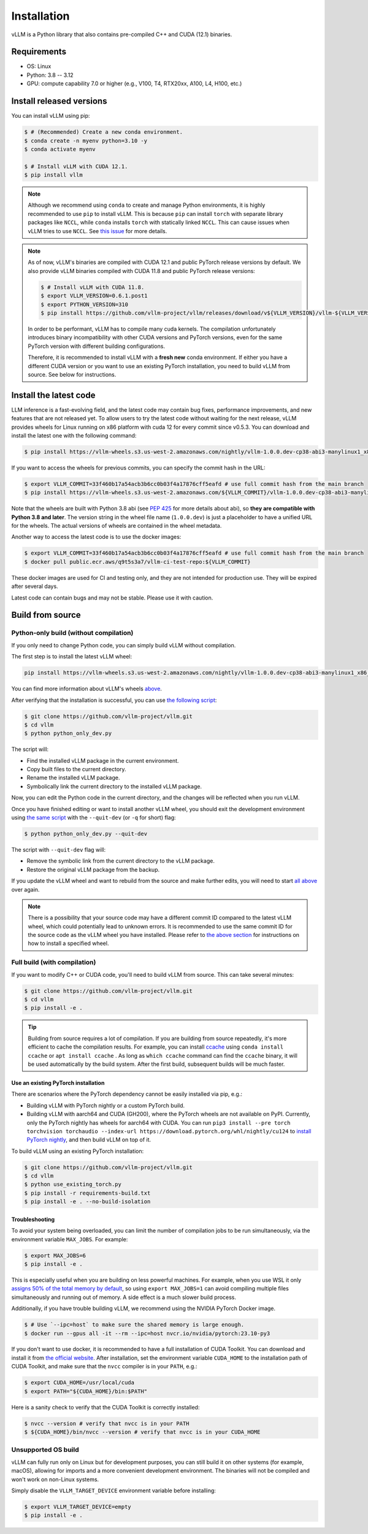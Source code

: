 .. _installation:

============
Installation
============

vLLM is a Python library that also contains pre-compiled C++ and CUDA (12.1) binaries.

Requirements
===========================

* OS: Linux
* Python: 3.8 -- 3.12
* GPU: compute capability 7.0 or higher (e.g., V100, T4, RTX20xx, A100, L4, H100, etc.)

Install released versions
===========================

You can install vLLM using pip:

.. code-block:: console

    $ # (Recommended) Create a new conda environment.
    $ conda create -n myenv python=3.10 -y
    $ conda activate myenv

    $ # Install vLLM with CUDA 12.1.
    $ pip install vllm

.. note::

    Although we recommend using ``conda`` to create and manage Python environments, it is highly recommended to use ``pip`` to install vLLM. This is because ``pip`` can install ``torch`` with separate library packages like ``NCCL``, while ``conda`` installs ``torch`` with statically linked ``NCCL``. This can cause issues when vLLM tries to use ``NCCL``. See `this issue <https://github.com/vllm-project/vllm/issues/8420>`_ for more details.

.. note::

    As of now, vLLM's binaries are compiled with CUDA 12.1 and public PyTorch release versions by default.
    We also provide vLLM binaries compiled with CUDA 11.8 and public PyTorch release versions:

    .. code-block:: console

        $ # Install vLLM with CUDA 11.8.
        $ export VLLM_VERSION=0.6.1.post1
        $ export PYTHON_VERSION=310
        $ pip install https://github.com/vllm-project/vllm/releases/download/v${VLLM_VERSION}/vllm-${VLLM_VERSION}+cu118-cp${PYTHON_VERSION}-cp${PYTHON_VERSION}-manylinux1_x86_64.whl --extra-index-url https://download.pytorch.org/whl/cu118

    In order to be performant, vLLM has to compile many cuda kernels. The compilation unfortunately introduces binary incompatibility with other CUDA versions and PyTorch versions, even for the same PyTorch version with different building configurations.

    Therefore, it is recommended to install vLLM with a **fresh new** conda environment. If either you have a different CUDA version or you want to use an existing PyTorch installation, you need to build vLLM from source. See below for instructions.


.. _install-the-latest-code:

Install the latest code
=========================

LLM inference is a fast-evolving field, and the latest code may contain bug fixes, performance improvements, and new features that are not released yet. To allow users to try the latest code without waiting for the next release, vLLM provides wheels for Linux running on x86 platform with cuda 12 for every commit since v0.5.3. You can download and install the latest one with the following command:

.. code-block:: console

    $ pip install https://vllm-wheels.s3.us-west-2.amazonaws.com/nightly/vllm-1.0.0.dev-cp38-abi3-manylinux1_x86_64.whl

If you want to access the wheels for previous commits, you can specify the commit hash in the URL:

.. code-block:: console

    $ export VLLM_COMMIT=33f460b17a54acb3b6cc0b03f4a17876cff5eafd # use full commit hash from the main branch
    $ pip install https://vllm-wheels.s3.us-west-2.amazonaws.com/${VLLM_COMMIT}/vllm-1.0.0.dev-cp38-abi3-manylinux1_x86_64.whl

Note that the wheels are built with Python 3.8 abi (see `PEP 425 <https://peps.python.org/pep-0425/>`_ for more details about abi), so **they are compatible with Python 3.8 and later**. The version string in the wheel file name (``1.0.0.dev``) is just a placeholder to have a unified URL for the wheels. The actual versions of wheels are contained in the wheel metadata.

Another way to access the latest code is to use the docker images:

.. code-block:: console

    $ export VLLM_COMMIT=33f460b17a54acb3b6cc0b03f4a17876cff5eafd # use full commit hash from the main branch
    $ docker pull public.ecr.aws/q9t5s3a7/vllm-ci-test-repo:${VLLM_COMMIT}

These docker images are used for CI and testing only, and they are not intended for production use. They will be expired after several days.

Latest code can contain bugs and may not be stable. Please use it with caution.

.. _build_from_source:

Build from source
==================

.. _python-only-build:

Python-only build (without compilation)
----------------------------------------

If you only need to change Python code, you can simply build vLLM without compilation.

The first step is to install the latest vLLM wheel:

.. code-block:: console

    pip install https://vllm-wheels.s3.us-west-2.amazonaws.com/nightly/vllm-1.0.0.dev-cp38-abi3-manylinux1_x86_64.whl

You can find more information about vLLM's wheels `above <#install-the-latest-code>`_.

After verifying that the installation is successful, you can use `the following script <https://github.com/vllm-project/vllm/blob/main/python_only_dev.py>`_:

.. code-block:: console

    $ git clone https://github.com/vllm-project/vllm.git
    $ cd vllm
    $ python python_only_dev.py

The script will:

* Find the installed vLLM package in the current environment.
* Copy built files to the current directory.
* Rename the installed vLLM package.
* Symbolically link the current directory to the installed vLLM package.

Now, you can edit the Python code in the current directory, and the changes will be reflected when you run vLLM.

Once you have finished editing or want to install another vLLM wheel, you should exit the development environment using `the same script <https://github.com/vllm-project/vllm/blob/main/python_only_dev.py>`_ with the ``--quit-dev`` (or ``-q`` for short) flag:

.. code-block:: console

    $ python python_only_dev.py --quit-dev

The script with ``--quit-dev`` flag will:

* Remove the symbolic link from the current directory to the vLLM package.
* Restore the original vLLM package from the backup.

If you update the vLLM wheel and want to rebuild from the source and make further edits, you will need to start `all above <#python-only-build>`_ over again.

.. note::

    There is a possibility that your source code may have a different commit ID compared to the latest vLLM wheel, which could potentially lead to unknown errors.
    It is recommended to use the same commit ID for the source code as the vLLM wheel you have installed. Please refer to `the above section <#install-the-latest-code>`_ for instructions on how to install a specified wheel.

Full build (with compilation)
---------------------------------

If you want to modify C++ or CUDA code, you'll need to build vLLM from source. This can take several minutes: 

.. code-block:: console

    $ git clone https://github.com/vllm-project/vllm.git
    $ cd vllm
    $ pip install -e .

.. tip::

    Building from source requires a lot of compilation. If you are building from source repeatedly, it's more efficient to cache the compilation results.
    For example, you can install `ccache <https://github.com/ccache/ccache>`_ using ``conda install ccache`` or ``apt install ccache`` . 
    As long as ``which ccache`` command can find the ``ccache`` binary, it will be used automatically by the build system. After the first build, subsequent builds will be much faster.


Use an existing PyTorch installation
~~~~~~~~~~~~~~~~~~~~~~~~~~~~~~~~~~~~~
There are scenarios where the PyTorch dependency cannot be easily installed via pip, e.g.:

* Building vLLM with PyTorch nightly or a custom PyTorch build.
* Building vLLM with aarch64 and CUDA (GH200), where the PyTorch wheels are not available on PyPI. Currently, only the PyTorch nightly has wheels for aarch64 with CUDA. You can run ``pip3 install --pre torch torchvision torchaudio --index-url https://download.pytorch.org/whl/nightly/cu124`` to `install PyTorch nightly <https://pytorch.org/get-started/locally/>`_, and then build vLLM on top of it.

To build vLLM using an existing PyTorch installation:

.. code-block:: console

    $ git clone https://github.com/vllm-project/vllm.git
    $ cd vllm
    $ python use_existing_torch.py
    $ pip install -r requirements-build.txt
    $ pip install -e . --no-build-isolation


Troubleshooting
~~~~~~~~~~~~~~~~~

To avoid your system being overloaded, you can limit the number of compilation jobs
to be run simultaneously, via the environment variable ``MAX_JOBS``. For example:

.. code-block:: console

    $ export MAX_JOBS=6
    $ pip install -e .

This is especially useful when you are building on less powerful machines. For example, when you use WSL it only `assigns 50% of the total memory by default <https://learn.microsoft.com/en-us/windows/wsl/wsl-config#main-wsl-settings>`_, so using ``export MAX_JOBS=1`` can avoid compiling multiple files simultaneously and running out of memory. 
A side effect is a much slower build process. 

Additionally, if you have trouble building vLLM, we recommend using the NVIDIA PyTorch Docker image.

.. code-block:: console

    $ # Use `--ipc=host` to make sure the shared memory is large enough.
    $ docker run --gpus all -it --rm --ipc=host nvcr.io/nvidia/pytorch:23.10-py3

If you don't want to use docker, it is recommended to have a full installation of CUDA Toolkit. You can download and install it from `the official website <https://developer.nvidia.com/cuda-toolkit-archive>`_. After installation, set the environment variable ``CUDA_HOME`` to the installation path of CUDA Toolkit, and make sure that the ``nvcc`` compiler is in your ``PATH``, e.g.:

.. code-block:: console

    $ export CUDA_HOME=/usr/local/cuda
    $ export PATH="${CUDA_HOME}/bin:$PATH"

Here is a sanity check to verify that the CUDA Toolkit is correctly installed:

.. code-block:: console

    $ nvcc --version # verify that nvcc is in your PATH
    $ ${CUDA_HOME}/bin/nvcc --version # verify that nvcc is in your CUDA_HOME


Unsupported OS build
----------------------

vLLM can fully run only on Linux but for development purposes, you can still build it on other systems (for example, macOS), allowing for imports and a more convenient development environment. The binaries will not be compiled and won't work on non-Linux systems. 

Simply disable the ``VLLM_TARGET_DEVICE`` environment variable before installing:

.. code-block:: console

    $ export VLLM_TARGET_DEVICE=empty
    $ pip install -e .
